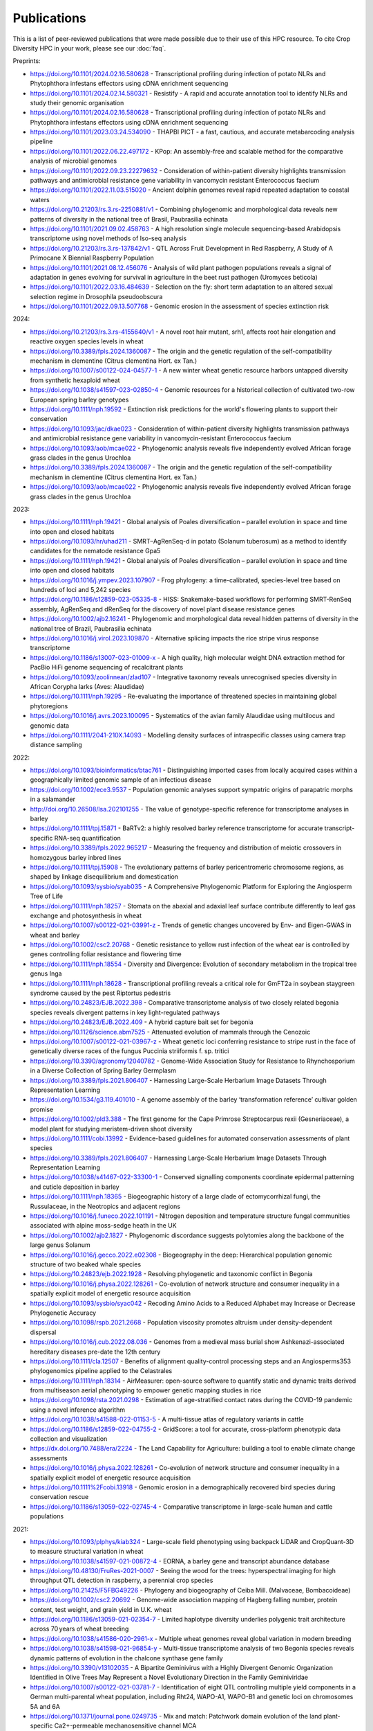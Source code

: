 Publications
============

This is a list of peer-reviewed publications that were made possible due to their use of this HPC resource. To cite Crop Diversity HPC in your work, please see our :doc:`faq`.

Preprints:

- https://doi.org/10.1101/2024.02.16.580628 - Transcriptional profiling during infection of potato NLRs and Phytophthora infestans effectors using cDNA enrichment sequencing
- https://doi.org/10.1101/2024.02.14.580321 - Resistify - A rapid and accurate annotation tool to identify NLRs and study their genomic organisation
- https://doi.org/10.1101/2024.02.16.580628 - Transcriptional profiling during infection of potato NLRs and Phytophthora infestans effectors using cDNA enrichment sequencing
- https://doi.org/10.1101/2023.03.24.534090 - THAPBI PICT - a fast, cautious, and accurate metabarcoding analysis pipeline
- https://doi.org/10.1101/2022.06.22.497172 - KPop: An assembly-free and scalable method for the comparative analysis of microbial genomes
- https://doi.org/10.1101/2022.09.23.22279632 - Consideration of within-patient diversity highlights transmission pathways and antimicrobial resistance gene variability in vancomycin resistant Enterococcus faecium
- https://doi.org/10.1101/2022.11.03.515020 - Ancient dolphin genomes reveal rapid repeated adaptation to coastal waters
- https://doi.org/10.21203/rs.3.rs-2250881/v1 - Combining phylogenomic and morphological data reveals new patterns of diversity in the national tree of Brasil, Paubrasilia echinata
- https://doi.org/10.1101/2021.09.02.458763  - A high resolution single molecule sequencing-based Arabidopsis transcriptome using novel methods of Iso-seq analysis
- https://doi.org/10.21203/rs.3.rs-137842/v1 - QTL Across Fruit Development in Red Raspberry, A Study of A Primocane X Biennial Raspberry Population
- https://doi.org/10.1101/2021.08.12.456076 - Analysis of wild plant pathogen populations reveals a signal of adaptation in genes evolving for survival in agriculture in the beet rust pathogen (Uromyces beticola)
- https://doi.org/10.1101/2022.03.16.484639 - Selection on the fly: short term adaptation to an altered sexual selection regime in Drosophila pseudoobscura
- https://doi.org/10.1101/2022.09.13.507768 - Genomic erosion in the assessment of species extinction risk

2024:

- https://doi.org/10.21203/rs.3.rs-4155640/v1 - A novel root hair mutant, srh1, affects root hair elongation and reactive oxygen species levels in wheat
- https://doi.org/10.3389/fpls.2024.1360087 - The origin and the genetic regulation of the self-compatibility mechanism in clementine (Citrus clementina Hort. ex Tan.)
- https://doi.org/10.1007/s00122-024-04577-1 - A new winter wheat genetic resource harbors untapped diversity from synthetic hexaploid wheat
- https://doi.org/10.1038/s41597-023-02850-4 - Genomic resources for a historical collection of cultivated two-row European spring barley genotypes
- https://doi.org/10.1111/nph.19592 - Extinction risk predictions for the world's flowering plants to support their conservation
- https://doi.org/10.1093/jac/dkae023 - Consideration of within-patient diversity highlights transmission pathways and antimicrobial resistance gene variability in vancomycin-resistant Enterococcus faecium
- https://doi.org/10.1093/aob/mcae022 - Phylogenomic analysis reveals five independently evolved African forage grass clades in the genus Urochloa
- https://doi.org/10.3389/fpls.2024.1360087 - The origin and the genetic regulation of the self-compatibility mechanism in clementine (Citrus clementina Hort. ex Tan.)
- https://doi.org/10.1093/aob/mcae022 - Phylogenomic analysis reveals five independently evolved African forage grass clades in the genus Urochloa

2023:

- https://doi.org/10.1111/nph.19421 - Global analysis of Poales diversification – parallel evolution in space and time into open and closed habitats
- https://doi.org/10.1093/hr/uhad211 - SMRT–AgRenSeq-d in potato (Solanum tuberosum) as a method to identify candidates for the nematode resistance Gpa5
- https://doi.org/10.1111/nph.19421 - Global analysis of Poales diversification – parallel evolution in space and time into open and closed habitats
- https://doi.org/10.1016/j.ympev.2023.107907 - Frog phylogeny: a time-calibrated, species-level tree based on hundreds of loci and 5,242 species
- https://doi.org/10.1186/s12859-023-05335-8 - HISS: Snakemake-based workflows for performing SMRT-RenSeq assembly, AgRenSeq and dRenSeq for the discovery of novel plant disease resistance genes
- https://doi.org/10.1002/ajb2.16241 - Phylogenomic and morphological data reveal hidden patterns of diversity in the national tree of Brazil, Paubrasilia echinata
- https://doi.org/10.1016/j.virol.2023.109870 - Alternative splicing impacts the rice stripe virus response transcriptome
- https://doi.org/10.1186/s13007-023-01009-x - A high quality, high molecular weight DNA extraction method for PacBio HiFi genome sequencing of recalcitrant plants
- https://doi.org/10.1093/zoolinnean/zlad107 - Integrative taxonomy reveals unrecognised species diversity in African Corypha larks (Aves: Alaudidae) 
- https://doi.org/10.1111/nph.19295 - Re-evaluating the importance of threatened species in maintaining global phytoregions
- https://doi.org/10.1016/j.avrs.2023.100095 - Systematics of the avian family Alaudidae using multilocus and genomic data
- https://doi.org/10.1111/2041-210X.14093 - Modelling density surfaces of intraspecific classes using camera trap distance sampling

2022:

- https://doi.org/10.1093/bioinformatics/btac761 - Distinguishing imported cases from locally acquired cases within a geographically limited genomic sample of an infectious disease
- https://doi.org/10.1002/ece3.9537 - Population genomic analyses support sympatric origins of parapatric morphs in a salamander
- http://doi.org/10.26508/lsa.202101255 - The value of genotype-specific reference for transcriptome analyses in barley
- https://doi.org/10.1111/tpj.15871 - BaRTv2: a highly resolved barley reference transcriptome for accurate transcript-specific RNA-seq quantification
- https://doi.org/10.3389/fpls.2022.965217 - Measuring the frequency and distribution of meiotic crossovers in homozygous barley inbred lines
- https://doi.org/10.1111/tpj.15908 - The evolutionary patterns of barley pericentromeric chromosome regions, as shaped by linkage disequilibrium and domestication
- https://doi.org/10.1093/sysbio/syab035 - A Comprehensive Phylogenomic Platform for Exploring the Angiosperm Tree of Life
- https://doi.org/10.1111/nph.18257 - Stomata on the abaxial and adaxial leaf surface contribute differently to leaf gas exchange and photosynthesis in wheat
- https://doi.org/10.1007/s00122-021-03991-z - Trends of genetic changes uncovered by Env- and Eigen-GWAS in wheat and barley
- https://doi.org/10.1002/csc2.20768 - Genetic resistance to yellow rust infection of the wheat ear is controlled by genes controlling foliar resistance and flowering time
- https://doi.org/10.1111/nph.18554 - Diversity and Divergence: Evolution of secondary metabolism in the tropical tree genus Inga
- https://doi.org/10.1111/nph.18628 - Transcriptional profiling reveals a critical role for GmFT2a in soybean staygreen syndrome caused by the pest Riptortus pedestris
- https://doi.org/10.24823/EJB.2022.398 - Comparative transcriptome analysis of two closely related begonia species reveals divergent patterns in key light-regulated pathways
- https://doi.org/10.24823/EJB.2022.409 - A hybrid capture bait set for begonia
- https://doi.org/10.1126/science.abm7525 - Attenuated evolution of mammals through the Cenozoic
- https://doi.org/10.1007/s00122-021-03967-z - Wheat genetic loci conferring resistance to stripe rust in the face of genetically diverse races of the fungus Puccinia striiformis f. sp. tritici 
- https://doi.org/10.3390/agronomy12040782 - Genome-Wide Association Study for Resistance to Rhynchosporium in a Diverse Collection of Spring Barley Germplasm 
- https://doi.org/10.3389/fpls.2021.806407 - Harnessing Large-Scale Herbarium Image Datasets Through Representation Learning
- https://doi.org/10.1534/g3.119.401010 - A genome assembly of the barley ‘transformation reference’ cultivar golden promise
- https://doi.org/10.1002/pld3.388 - The first genome for the Cape Primrose Streptocarpus rexii (Gesneriaceae), a model plant for studying meristem-driven shoot diversity 
- https://doi.org/10.1111/cobi.13992 - Evidence-based guidelines for automated conservation assessments of plant species
- https://doi.org/10.3389/fpls.2021.806407 - Harnessing Large-Scale Herbarium Image Datasets Through Representation Learning
- https://doi.org/10.1038/s41467-022-33300-1 - Conserved signalling components coordinate epidermal patterning and cuticle deposition in barley
- https://doi.org/10.1111/nph.18365 - Biogeographic history of a large clade of ectomycorrhizal fungi, the Russulaceae, in the Neotropics and adjacent regions
- https://doi.org/10.1016/j.funeco.2022.101191 - Nitrogen deposition and temperature structure fungal communities associated with alpine moss-sedge heath in the UK
- https://doi.org/10.1002/ajb2.1827 - Phylogenomic discordance suggests polytomies along the backbone of the large genus Solanum
- https://doi.org/10.1016/j.gecco.2022.e02308 - Biogeography in the deep: Hierarchical population genomic structure of two beaked whale species
- https://doi.org/10.24823/ejb.2022.1928 - Resolving phylogenetic and taxonomic conflict in Begonia
- https://doi.org/10.1016/j.physa.2022.128261 - Co-evolution of network structure and consumer inequality in a spatially explicit model of energetic resource acquisition
- https://doi.org/10.1093/sysbio/syac042 - Recoding Amino Acids to a Reduced Alphabet may Increase or Decrease Phylogenetic Accuracy
- https://doi.org/10.1098/rspb.2021.2668 - Population viscosity promotes altruism under density-dependent dispersal
- https://doi.org/10.1016/j.cub.2022.08.036 - Genomes from a medieval mass burial show Ashkenazi-associated hereditary diseases pre-date the 12th century
- https://doi.org/10.1111/cla.12507 - Benefits of alignment quality-control processing steps and an Angiosperms353 phylogenomics pipeline applied to the Celastrales
- https://doi.org/10.1111/nph.18314 - AirMeasurer: open-source software to quantify static and dynamic traits derived from multiseason aerial phenotyping to empower genetic mapping studies in rice
- https://doi.org/10.1098/rsta.2021.0298 - Estimation of age-stratified contact rates during the COVID-19 pandemic using a novel inference algorithm
- https://doi.org/10.1038/s41588-022-01153-5 - A multi-tissue atlas of regulatory variants in cattle
- https://doi.org/10.1186/s12859-022-04755-2 - GridScore: a tool for accurate, cross-platform phenotypic data collection and visualization
- https://dx.doi.org/10.7488/era/2224 - The Land Capability for Agriculture: building a tool to enable climate change assessments
- https://doi.org/10.1016/j.physa.2022.128261 - Co-evolution of network structure and consumer inequality in a spatially explicit model of energetic resource acquisition
- https://doi.org/10.1111%2Fcobi.13918 - Genomic erosion in a demographically recovered bird species during conservation rescue
- https://doi.org/10.1186/s13059-022-02745-4 - Comparative transcriptome in large-scale human and cattle populations

2021:

- https://doi.org/10.1093/plphys/kiab324 - Large-scale field phenotyping using backpack LiDAR and CropQuant-3D to measure structural variation in wheat
- https://doi.org/10.1038/s41597-021-00872-4 - EORNA, a barley gene and transcript abundance database
- https://doi.org/10.48130/FruRes-2021-0007 - Seeing the wood for the trees: hyperspectral imaging for high throughput QTL detection in raspberry, a perennial crop species
- https://doi.org/10.21425/F5FBG49226 - Phylogeny and biogeography of Ceiba Mill. (Malvaceae, Bombacoideae)
- https://doi.org/10.1002/csc2.20692 - Genome-wide association mapping of Hagberg falling number, protein content, test weight, and grain yield in U.K. wheat
- https://doi.org/10.1186/s13059-021-02354-7 - Limited haplotype diversity underlies polygenic trait architecture across 70 years of wheat breeding
- https://doi.org/10.1038/s41586-020-2961-x - Multiple wheat genomes reveal global variation in modern breeding
- https://doi.org/10.1038/s41598-021-96854-y - Multi-tissue transcriptome analysis of two Begonia species reveals dynamic patterns of evolution in the chalcone synthase gene family
- https://doi.org/10.3390/v13102035 - A Bipartite Geminivirus with a Highly Divergent Genomic Organization Identified in Olive Trees May Represent a Novel Evolutionary Direction in the Family Geminiviridae
- https://doi.org/10.1007/s00122-021-03781-7 - Identification of eight QTL controlling multiple yield components in a German multi-parental wheat population, including Rht24, WAPO-A1, WAPO-B1 and genetic loci on chromosomes 5A and 6A
- https://doi.org/10.1371/journal.pone.0249735 - Mix and match: Patchwork domain evolution of the land plant-specific Ca2+-permeable mechanosensitive channel MCA
- https://doi.org/10.1002/ajb2.1698 - A comprehensive phylogenomic study of the monocot order Commelinales, with a new classification of Commelinaceae
- https://doi.org/10.1016/j.ympev.2021.107068 - Phylogenomics of Gesneriaceae using targeted capture of nuclear genes
- https://doi.org/10.1111/jse.12757 - A new classification of Cyperaceae (Poales) supported by phylogenomic data
- https://doi.org/10.3389/fpls.2020.619404 - Barley Anther and Meiocyte Transcriptome Dynamics in Meiotic Prophase I
- https://doi.org/10.1093/g3journal/jkab282 - Draft genome assemblies for tree pathogens Phytophthora pseudosyringae and Phytophthora boehmeriae
- https://doi.org/10.1111/mpp.13072 - Haustorium formation and a distinct biotrophic transcriptome characterize infection of Nicotiana benthamiana by the tree pathogen Phytophthora kernoviae
- https://doi.org/10.3389/fpls.2021.767324 - State-of-the-Art Technology and Applications in Crop Phenomics
- https://doi.org/10.1002/ajb2.1697 - Settling a family feud: a high-level phylogenomic framework for the Gentianales based on 353 nuclear genes and partial plastomes
- https://doi.org/10.1002/ajb2.1701 - A higher-level nuclear phylogenomic study of the carrot family (Apiaceae)
- https://doi.org/10.1093/sysbio/syab035 - A Comprehensive Phylogenomic Platform for Exploring the Angiosperm Tree of Life
- https://doi.org/10.1073/pnas.2109176118 - Plant–environment microscopy tracks interactions of Bacillus subtilis with plant roots across the entire rhizosphere
- https://doi.org/10.1038/s41437-021-00459-0 - Combining conventional QTL analysis and whole-exome capture-based bulk-segregant analysis provides new genetic insights into tuber sprout elongation and dormancy release in a diploid potato population
- https://doi.org/10.1126/sciadv.abg1245 - Selection on ancestral genetic variation fuels repeated ecotype formation in bottlenose dolphins
- https://doi.org/10.1002/ajb2.1693 - An updated infra-familial classification of Sapindaceae based on targeted enrichment data

2020:

- https://doi.org/10.1038/s41467-020-18404-w - Diversity analysis of 80,000 wheat accessions reveals consequences and opportunities of selection footprints
- https://dx.doi.org/10.24823/Sibbaldia.2020.289 - Diversity of woody-host infecting Phytophthora species in public parks and botanic gardens as revealed by metabarcoding, and opportunities for mitigation through best practice
- https://doi.org/10.1534/g3.120.401234 - Genetic Characterization of a Wheat Association Mapping Panel Relevant to ian Breeding Using a High-Density Single Nucleotide Polymorphism Array
- https://doi.org/10.1093/botlinnean/boaa099 - Resolving generic limits in Cyperaceae tribe Abildgaardieae using targeted sequencing
- https://doi.org/10.1111/efp.12602 - Detection and spread of Phytophthora austrocedri within infected Juniperus communis woodland and diversity of co-associated Phytophthoras as revealed by metabarcoding
- https://doi.org/10.1016/j.virusres.2019.197837 - RNA sequence analysis of diseased groundnut (Arachis hypogaea) reveals the full genome of groundnut rosette assistor virus (GRAV)
- https://doi.org/10.1080/15476286.2020.1858253 - 3D RNA-seq: a powerful and flexible tool for rapid and accurate differential expression and alternative splicing analysis of RNA-seq data for biologists
- https://doi.org/10.1002/csc2.20248 - From bits to bites: Advancement of the Germinate platform to support prebreeding informatics for crop wild relatives
- https://doi.org/10.1007/s10681-020-02647-1 - QTL dissection of floral traits in Streptocarpus (Gesneriaceae)
- https://doi.org/10.1016/j.molp.2020.08.011 - Mobilizing Crop Biodiversity
- https://doi.org/10.1111/nph.16439 - Moving on up - controlling internode growth
- https://doi.org/10.1111/nph.16736 - SeedGerm: a cost-effective phenotyping platform for automated seed imaging and machine-learning based phenotypic analysis of crop seed germination
- https://doi.org/10.1111/tpj.14910 - Signatures of adaptation to a monocot host in the plant-parasitic cyst nematode Heterodera sacchari
- https://doi.org/10.3390/f11111223 - Phytophthora austrocedri in Argentina and Co-Inhabiting Phytophthoras: Roles of Anthropogenic and Abiotic Factors in Species Distribution and Diversity
- https://doi.org/10.1111/nph.16810 - Natural variation in meiotic recombination rate shapes introgression patterns in intraspecific hybrids between wild and domesticated barley

2019:

- https://doi.org/10.3389/fpls.2019.00544 - A Comparison of Mainstream Genotyping Platforms for the Evaluation and Use of Barley Genetic Resources
- https://doi/prg/10.7717/peerj.6931 - Metabarcoding reveals a high diversity of woody host-associated Phytophthora spp. in soils at public gardens and amenity woodlands in Britain
- https://doi.org/10.3389/fevo.2019.00439 - The Limits of Hyb-Seq for Herbarium Specimens: Impact of Preservation Techniques
- https://doi.org/10.1016/j.virusres.2019.03.004 - The complete sequences of two divergent variants of the rhabdovirus raspberry vein chlorosis virus and the design of improved primers for virus detection
- https://doi.org/10.1099/jgv.0.001210 - Kodoja: A workflow for virus detection in plants using k-mer analysis of RNA-sequencing data
- https://doi.org/10.1186/s12864-019-6243-7 - BaRTv1.0: an improved barley reference transcript dataset to determine accurate changes in the barley transcriptome using RNA-seq
- https://doi.org/10.1186/s13007-019-0486-9 - A highly mutagenised barley (cv. Golden Promise) TILLING population coupled with strategies for screening-by-sequencing
- https://doi.org/10.1016/j.enganabound.2019.03.025 - Smoothed particle hydrodynamics for root growth mechanics
- https://doi.org/10.1111/nph.15548 - Interaction between row-type genes in barley controls meristem determinacy and reveals novel routes to improved grain
- https://doi.org/10.1038%2Fs41598-019-49302-x - Juxta-membrane S-acylation of plant receptor-like kinases is likely fortuitous and does not necessarily impact upon function


.. raw:: html
   
   <script defer data-domain="cropdiversity.ac.uk" src="https://plausible.hutton.ac.uk/js/plausible.js"></script>

